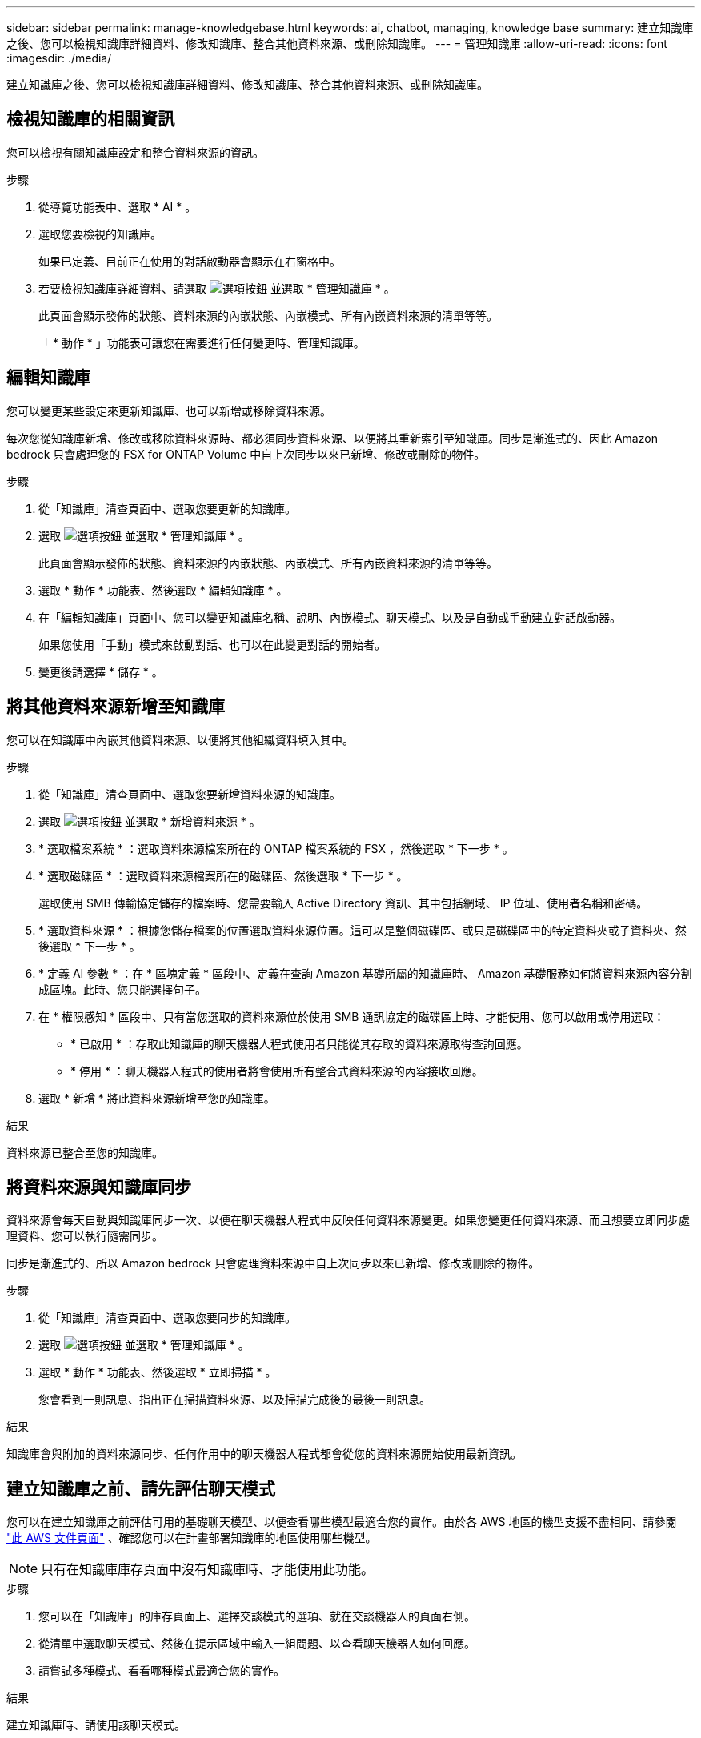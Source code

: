 ---
sidebar: sidebar 
permalink: manage-knowledgebase.html 
keywords: ai, chatbot, managing, knowledge base 
summary: 建立知識庫之後、您可以檢視知識庫詳細資料、修改知識庫、整合其他資料來源、或刪除知識庫。 
---
= 管理知識庫
:allow-uri-read: 
:icons: font
:imagesdir: ./media/


[role="lead"]
建立知識庫之後、您可以檢視知識庫詳細資料、修改知識庫、整合其他資料來源、或刪除知識庫。



== 檢視知識庫的相關資訊

您可以檢視有關知識庫設定和整合資料來源的資訊。

.步驟
. 從導覽功能表中、選取 * AI * 。
. 選取您要檢視的知識庫。
+
如果已定義、目前正在使用的對話啟動器會顯示在右窗格中。

. 若要檢視知識庫詳細資料、請選取 image:icon-action.png["選項按鈕"] 並選取 * 管理知識庫 * 。
+
此頁面會顯示發佈的狀態、資料來源的內嵌狀態、內嵌模式、所有內嵌資料來源的清單等等。

+
「 * 動作 * 」功能表可讓您在需要進行任何變更時、管理知識庫。





== 編輯知識庫

您可以變更某些設定來更新知識庫、也可以新增或移除資料來源。

每次您從知識庫新增、修改或移除資料來源時、都必須同步資料來源、以便將其重新索引至知識庫。同步是漸進式的、因此 Amazon bedrock 只會處理您的 FSX for ONTAP Volume 中自上次同步以來已新增、修改或刪除的物件。

.步驟
. 從「知識庫」清查頁面中、選取您要更新的知識庫。
. 選取 image:icon-action.png["選項按鈕"] 並選取 * 管理知識庫 * 。
+
此頁面會顯示發佈的狀態、資料來源的內嵌狀態、內嵌模式、所有內嵌資料來源的清單等等。

. 選取 * 動作 * 功能表、然後選取 * 編輯知識庫 * 。
. 在「編輯知識庫」頁面中、您可以變更知識庫名稱、說明、內嵌模式、聊天模式、以及是自動或手動建立對話啟動器。
+
如果您使用「手動」模式來啟動對話、也可以在此變更對話的開始者。

. 變更後請選擇 * 儲存 * 。




== 將其他資料來源新增至知識庫

您可以在知識庫中內嵌其他資料來源、以便將其他組織資料填入其中。

.步驟
. 從「知識庫」清查頁面中、選取您要新增資料來源的知識庫。
. 選取 image:icon-action.png["選項按鈕"] 並選取 * 新增資料來源 * 。
. * 選取檔案系統 * ：選取資料來源檔案所在的 ONTAP 檔案系統的 FSX ，然後選取 * 下一步 * 。
. * 選取磁碟區 * ：選取資料來源檔案所在的磁碟區、然後選取 * 下一步 * 。
+
選取使用 SMB 傳輸協定儲存的檔案時、您需要輸入 Active Directory 資訊、其中包括網域、 IP 位址、使用者名稱和密碼。

. * 選取資料來源 * ：根據您儲存檔案的位置選取資料來源位置。這可以是整個磁碟區、或只是磁碟區中的特定資料夾或子資料夾、然後選取 * 下一步 * 。
. * 定義 AI 參數 * ：在 * 區塊定義 * 區段中、定義在查詢 Amazon 基礎所屬的知識庫時、 Amazon 基礎服務如何將資料來源內容分割成區塊。此時、您只能選擇句子。
. 在 * 權限感知 * 區段中、只有當您選取的資料來源位於使用 SMB 通訊協定的磁碟區上時、才能使用、您可以啟用或停用選取：
+
** * 已啟用 * ：存取此知識庫的聊天機器人程式使用者只能從其存取的資料來源取得查詢回應。
** * 停用 * ：聊天機器人程式的使用者將會使用所有整合式資料來源的內容接收回應。


. 選取 * 新增 * 將此資料來源新增至您的知識庫。


.結果
資料來源已整合至您的知識庫。



== 將資料來源與知識庫同步

資料來源會每天自動與知識庫同步一次、以便在聊天機器人程式中反映任何資料來源變更。如果您變更任何資料來源、而且想要立即同步處理資料、您可以執行隨需同步。

同步是漸進式的、所以 Amazon bedrock 只會處理資料來源中自上次同步以來已新增、修改或刪除的物件。

.步驟
. 從「知識庫」清查頁面中、選取您要同步的知識庫。
. 選取 image:icon-action.png["選項按鈕"] 並選取 * 管理知識庫 * 。
. 選取 * 動作 * 功能表、然後選取 * 立即掃描 * 。
+
您會看到一則訊息、指出正在掃描資料來源、以及掃描完成後的最後一則訊息。



.結果
知識庫會與附加的資料來源同步、任何作用中的聊天機器人程式都會從您的資料來源開始使用最新資訊。



== 建立知識庫之前、請先評估聊天模式

您可以在建立知識庫之前評估可用的基礎聊天模型、以便查看哪些模型最適合您的實作。由於各 AWS 地區的機型支援不盡相同、請參閱 https://docs.aws.amazon.com/bedrock/latest/userguide/models-regions.html["此 AWS 文件頁面"^] 、確認您可以在計畫部署知識庫的地區使用哪些機型。


NOTE: 只有在知識庫庫存頁面中沒有知識庫時、才能使用此功能。

.步驟
. 您可以在「知識庫」的庫存頁面上、選擇交談模式的選項、就在交談機器人的頁面右側。
. 從清單中選取聊天模式、然後在提示區域中輸入一組問題、以查看聊天機器人如何回應。
. 請嘗試多種模式、看看哪種模式最適合您的實作。


.結果
建立知識庫時、請使用該聊天模式。



== 解除發佈您的知識庫

當您發佈知識庫以將其與某個 chatbot 應用程式整合之後、如果您想要停用 chatbot 應用程式來存取知識庫、就可以將其解除發佈。

解除發佈知識庫會停止任何聊天應用程式的運作。可存取知識庫的唯一 API 端點會停用。

.步驟
. 從「知識庫」清查頁面中、選取您要解除發佈的知識庫。
. 選取 image:icon-action.png["選項按鈕"] 並選取 * 管理知識庫 * 。
+
此頁面會顯示發佈的狀態、資料來源的內嵌狀態、內嵌模式、以及所有內嵌資料來源的清單。

. 選取 * 動作 * 功能表、然後選取 * 解除發佈 * 。


.結果
知識庫已停用、無法再由 chatbot 應用程式存取。



== 刪除知識庫

如果您不再需要知識庫、可以將其刪除。當您刪除知識庫時、它將從 Workload Factory 中移除、而使用知識庫的任何應用程式或聊天機器人程式都將停止運作。此動作不可還原。

刪除知識庫時、您也應該執行下列動作、以完全刪除與知識庫相關的所有資源：

* 將知識庫與與其相關的任何代理程式分離。
* 從知識庫建立索引的基礎資料會保留在您設定的向量儲存區中、而且仍可擷取。若要刪除資料、您也需要刪除包含資料嵌入資料的向量索引。


.步驟
. 從「知識庫」清查頁面中、選取您要刪除的知識庫。
. 選取 image:icon-action.png["選項按鈕"] 並選取 * 管理知識庫 * 。
. 選取 * 動作 * 功能表、然後選取 * 刪除知識庫 * 。
. 在刪除知識庫對話方塊中、確認您要刪除它、然後選取 * 刪除 * 。


.結果
知識庫會從 Workload Factory 中刪除。
